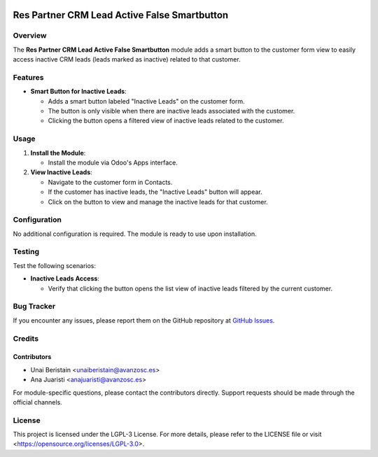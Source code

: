 .. image:: https://img.shields.io/badge/license-LGPL--3-blue.svg
   :target: https://opensource.org/licenses/LGPL-3.0
   :alt: License: LGPL-3

=============================================
Res Partner CRM Lead Active False Smartbutton
=============================================

Overview
========

The **Res Partner CRM Lead Active False Smartbutton** module adds a smart button to the customer form view to easily access inactive CRM leads (leads marked as inactive) related to that customer.

Features
========

- **Smart Button for Inactive Leads**:
  
  - Adds a smart button labeled "Inactive Leads" on the customer form.
  - The button is only visible when there are inactive leads associated with the customer.
  - Clicking the button opens a filtered view of inactive leads related to the customer.

Usage
=====

1. **Install the Module**:
   
   - Install the module via Odoo's Apps interface.

2. **View Inactive Leads**:

   - Navigate to the customer form in Contacts.
   - If the customer has inactive leads, the "Inactive Leads" button will appear.
   - Click on the button to view and manage the inactive leads for that customer.

Configuration
=============

No additional configuration is required. The module is ready to use upon installation.

Testing
=======

Test the following scenarios:

- **Inactive Leads Access**:
  
  - Verify that clicking the button opens the list view of inactive leads filtered by the current customer.

Bug Tracker
===========

If you encounter any issues, please report them on the GitHub repository at `GitHub Issues <https://github.com/avanzosc/odoo-addons/issues>`_.

Credits
=======

Contributors
------------

* Unai Beristain <unaiberistain@avanzosc.es>
* Ana Juaristi <anajuaristi@avanzosc.es>

For module-specific questions, please contact the contributors directly. Support requests should be made through the official channels.

License
=======

This project is licensed under the LGPL-3 License. For more details, please refer to the LICENSE file or visit <https://opensource.org/licenses/LGPL-3.0>.
